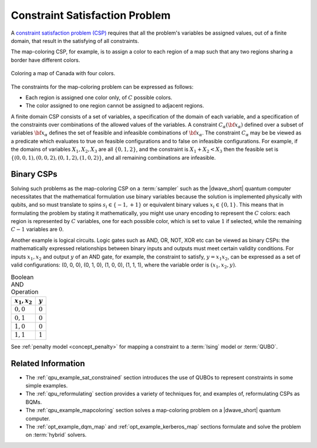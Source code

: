 .. _concept_constraint_satisfaction_problem:

===============================
Constraint Satisfaction Problem
===============================

A `constraint satisfaction problem (CSP) <https://en.wikipedia.org/wiki/Constraint_satisfaction_problem>`_
requires that all the problem's variables be assigned values, out of a finite
domain, that result in the satisfying of all constraints.

The map-coloring CSP, for example, is to assign a color to each region of a map
such that any two regions sharing a border have different colors.

.. figure:: ../_images/Problem_MapColoring.png
    :name: ProblemMapColoringCanada
    :alt: image
    :align: center
    :scale: 70 %

    Coloring a map of Canada with four colors.

The constraints for the map-coloring problem can be expressed as follows:

*   Each region is assigned one color only, of :math:`C` possible colors.
*   The color assigned to one region cannot be assigned to adjacent regions.

A finite domain CSP consists of a set of variables, a specification of the
domain of each variable, and a specification of the constraints over
combinations of the allowed values of the variables. A constraint
:math:`C_\alpha(\bf{x}_\alpha)` defined over a subset of variables
:math:`\bf{x}_\alpha` defines the set of feasible and infeasible combinations of
:math:`\bf{x}_\alpha`. The constraint :math:`C_\alpha` may be be viewed as a
predicate which evaluates to true on feasible configurations and to false on
infeasible configurations. For example, if the domains of variables
:math:`X_1,X_2,X_3` are all :math:`\{0,1,2\}`, and the constraint is
:math:`X_1+X_2<X_3` then the feasible set is
:math:`\{(0,0,1),(0,0,2),(0,1,2),(1,0,2)\}`, and all remaining combinations are
infeasible.

Binary CSPs
===========

Solving such problems as the map-coloring CSP on a :term:`sampler` such as the
|dwave_short| quantum computer necessitates that the mathematical formulation
use binary variables because the solution is implemented physically with qubits,
and so must translate to spins :math:`s_i\in\{-1,+1\}` or equivalent binary
values :math:`x_i\in \{0,1\}`. This means that in formulating the problem by
stating it mathematically, you might use unary encoding to represent the
:math:`C` colors: each region is represented by :math:`C` variables, one for
each possible color, which is set to value :math:`1` if selected, while the
remaining :math:`C-1` variables are :math:`0`.

Another example is logical circuits. Logic gates such as AND, OR, NOT, XOR etc
can be viewed as binary CSPs: the mathematically expressed relationships between
binary inputs and outputs must meet certain validity conditions. For inputs
:math:`x_1,x_2` and output :math:`y` of an AND gate, for example, the constraint
to satisfy, :math:`y=x_1x_2`, can be expressed as a set of valid configurations:
(0, 0, 0), (0, 1, 0), (1, 0, 0), (1, 1, 1), where the variable order is
:math:`(x_1, x_2, y)`.

.. table:: Boolean AND Operation
    :name: BooleanANDOperation

    ===============  ============================
    :math:`x_1,x_2`  :math:`y`
    ===============  ============================
    :math:`0,0`      :math:`0`
    :math:`0,1`      :math:`0`
    :math:`1,0`      :math:`0`
    :math:`1,1`      :math:`1`
    ===============  ============================

See :ref:`penalty model <concept_penalty>` for mapping a constraint to a
:term:`Ising` model or :term:`QUBO`.

Related Information
===================

*   The :ref:`qpu_example_sat_constrained` section introduces the use of QUBOs
    to represent constraints in some simple examples.
*   The :ref:`qpu_reformulating` section provides a variety of techniques for,
    and examples of, reformulating CSPs as BQMs.
*   The :ref:`qpu_example_mapcoloring` section solves a map-coloring problem on
    a |dwave_short| quantum computer.
*   The :ref:`opt_example_dqm_map` and :ref:`opt_example_kerberos_map` sections
    formulate and solve the problem on :term:`hybrid` solvers.






